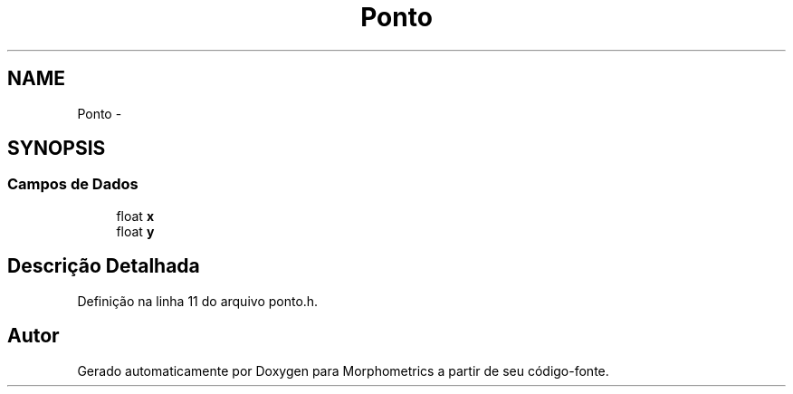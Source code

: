 .TH "Ponto" 3 "5 Aug 2010" "Version 1.0" "Morphometrics" \" -*- nroff -*-
.ad l
.nh
.SH NAME
Ponto \- 
.SH SYNOPSIS
.br
.PP
.SS "Campos de Dados"

.in +1c
.ti -1c
.RI "float \fBx\fP"
.br
.ti -1c
.RI "float \fBy\fP"
.br
.in -1c
.SH "Descrição Detalhada"
.PP 
Definição na linha 11 do arquivo ponto.h.

.SH "Autor"
.PP 
Gerado automaticamente por Doxygen para Morphometrics a partir de seu código-fonte.
